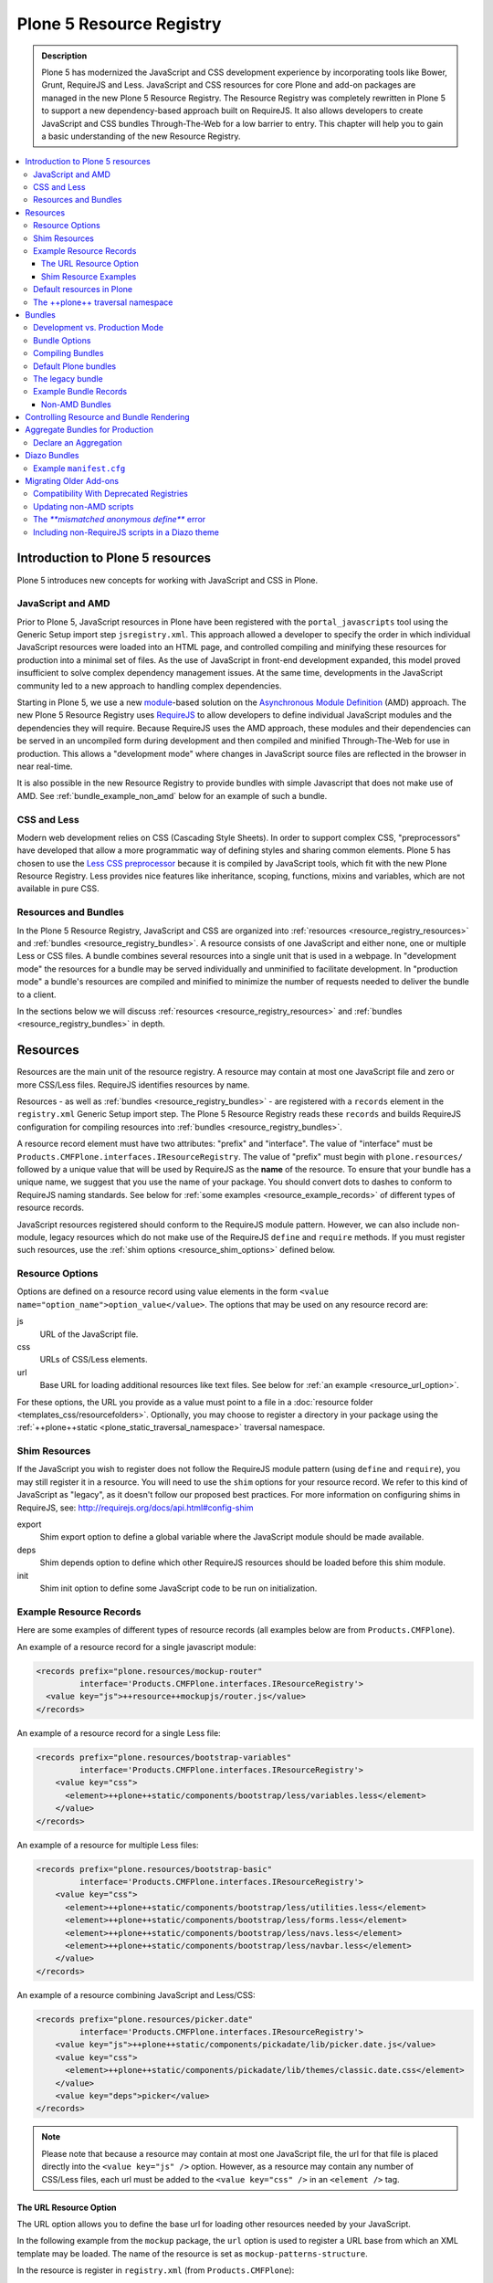 =========================
Plone 5 Resource Registry
=========================

.. admonition:: Description

    Plone 5 has modernized the JavaScript and CSS development experience by incorporating tools like Bower, Grunt, RequireJS and Less.
    JavaScript and CSS resources for core Plone and add-on packages are managed in the new Plone 5 Resource Registry.
    The Resource Registry was completely rewritten in Plone 5 to support a new dependency-based approach built on RequireJS.
    It also allows developers to create JavaScript and CSS bundles Through-The-Web for a low barrier to entry.
    This chapter will help you to gain a basic understanding of the new Resource Registry.

.. contents:: :local:


Introduction to Plone 5 resources
=================================

Plone 5 introduces new concepts for working with JavaScript and CSS in Plone.

JavaScript and AMD
------------------

Prior to Plone 5, JavaScript resources in Plone have been registered with the ``portal_javascripts`` tool using the Generic Setup import step ``jsregistry.xml``.
This approach allowed a developer to specify the order in which individual JavaScript resources were loaded into an HTML page, and controlled compiling and minifying these resources for production into a minimal set of files.
As the use of JavaScript in front-end development expanded, this model proved insufficient to solve complex dependency management issues.
At the same time, developments in the JavaScript community led to a new approach to handling complex dependencies.

Starting in Plone 5, we use a new `module <http://requirejs.org/docs/why.html>`_-based solution on the `Asynchronous Module Definition <http://requirejs.org/docs/whyamd.html>`_ (AMD) approach.
The new Plone 5 Resource Registry uses `RequireJS <http://requirejs.org/>`_ to allow developers to define individual JavaScript modules and the dependencies they will require.
Because RequireJS uses the AMD approach, these modules and their dependencies can be served in an uncompiled form during development and then compiled and minified Through-The-Web for use in production.
This allows a "development mode" where changes in JavaScript source files are reflected in the browser in near real-time.

It is also possible in the new Resource Registry to provide bundles with simple Javascript that does not make use of AMD.
See :ref:`bundle_example_non_amd` below for an example of such a bundle.

CSS and Less
------------

Modern web development relies on CSS (Cascading Style Sheets).
In order to support complex CSS, "preprocessors" have developed that allow a more programmatic way of defining styles and sharing common elements.
Plone 5 has chosen to use the `Less CSS preprocessor <http://lesscss.org/>`_ because it is compiled by JavaScript tools, which fit with the new Plone Resource Registry.
Less provides nice features like inheritance, scoping, functions, mixins and variables, which are not available in pure CSS.


Resources and Bundles
---------------------

In the Plone 5 Resource Registry, JavaScript and CSS are organized into :ref:`resources <resource_registry_resources>` and :ref:`bundles <resource_registry_bundles>`.
A resource consists of one JavaScript and either none, one or multiple Less or CSS files.
A bundle combines several resources into a single unit that is used in a webpage.
In "development mode" the resources for a bundle may be served individually and unminified to facilitate development.
In "production mode" a bundle's resources are compiled and minified to minimize the number of requests needed to deliver the bundle to a client.

In the sections below we will discuss :ref:`resources <resource_registry_resources>` and :ref:`bundles <resource_registry_bundles>` in depth.

.. _resource_registry_resources:

Resources
=========

Resources are the main unit of the resource registry.
A resource may contain at most one JavaScript file and zero or more CSS/Less files.
RequireJS identifies resources by name.

Resources - as well as :ref:`bundles <resource_registry_bundles>` - are registered with a ``records`` element in the ``registry.xml`` Generic Setup import step.
The Plone 5 Resource Registry reads these ``records`` and builds RequireJS configuration for compiling resources into :ref:`bundles <resource_registry_bundles>`.

A resource record element must have two attributes: "prefix" and "interface".
The value of "interface" must be ``Products.CMFPlone.interfaces.IResourceRegistry``.
The value of "prefix" must begin with ``plone.resources/`` followed by a unique value that will be used by RequireJS as the **name** of the resource.
To ensure that your bundle has a unique name, we suggest that you use the name of your package.
You should convert dots to dashes to conform to RequireJS naming standards.
See below for :ref:`some examples <resource_example_records>` of different types of resource records.

JavaScript resources registered should conform to the RequireJS module pattern.
However, we can also include non-module, legacy resources which do not make use of the RequireJS ``define`` and ``require`` methods.
If you must register such resources, use the :ref:`shim options <resource_shim_options>` defined below.

.. _resource_standard_options:

Resource Options
----------------

Options are defined on a resource record using value elements in the form ``<value name="option_name">option_value</value>``.
The options that may be used on any resource record are:

js
    URL of the JavaScript file.

css
    URLs of CSS/Less elements.

url
    Base URL for loading additional resources like text files.
    See below for :ref:`an example <resource_url_option>`.

For these options, the URL you provide as a value must point to a file in a :doc:`resource folder <templates_css/resourcefolders>`.
Optionally, you may choose to register a directory in your package using the :ref:`++plone++static <plone_static_traversal_namespace>` traversal namespace.


.. _resource_shim_options:

Shim Resources
--------------

If the JavaScript you wish to register does not follow the RequireJS module pattern (using ``define`` and ``require``), you may still register it in a resource.
You will need to use the ``shim`` options for your resource record.
We refer to this kind of JavaScript as "legacy", as it doesn't follow our proposed best practices.
For more information on configuring shims in RequireJS, see: http://requirejs.org/docs/api.html#config-shim

export
    Shim export option to define a global variable where the JavaScript module should be made available.

deps
    Shim depends option to define which other RequireJS resources should be loaded before this shim module.

init
    Shim init option to define some JavaScript code to be run on initialization.


.. _resource_example_records:

Example Resource Records
------------------------

Here are some examples of different types of resource records (all examples below are from ``Products.CMFPlone``).

An example of a resource record for a single javascript module:

.. code-block:: xml

    <records prefix="plone.resources/mockup-router"
             interface='Products.CMFPlone.interfaces.IResourceRegistry'>
      <value key="js">++resource++mockupjs/router.js</value>
    </records>

An example of a resource record for a single Less file:

.. code-block:: xml

    <records prefix="plone.resources/bootstrap-variables"
             interface='Products.CMFPlone.interfaces.IResourceRegistry'>
        <value key="css">
          <element>++plone++static/components/bootstrap/less/variables.less</element>
        </value>
    </records>

An example of a resource for multiple Less files:

.. code-block:: xml

    <records prefix="plone.resources/bootstrap-basic"
             interface='Products.CMFPlone.interfaces.IResourceRegistry'>
        <value key="css">
          <element>++plone++static/components/bootstrap/less/utilities.less</element>
          <element>++plone++static/components/bootstrap/less/forms.less</element>
          <element>++plone++static/components/bootstrap/less/navs.less</element>
          <element>++plone++static/components/bootstrap/less/navbar.less</element>
        </value>
    </records>

An example of a resource combining JavaScript and Less/CSS:

.. code-block:: xml

    <records prefix="plone.resources/picker.date"
             interface='Products.CMFPlone.interfaces.IResourceRegistry'>
        <value key="js">++plone++static/components/pickadate/lib/picker.date.js</value>
        <value key="css">
          <element>++plone++static/components/pickadate/lib/themes/classic.date.css</element>
        </value>
        <value key="deps">picker</value>
    </records>

.. note:: Please note that because a resource may contain at most one JavaScript file, the url for that file is placed directly into the ``<value key="js" />`` option.
          However, as a resource may contain any number of CSS/Less files, each url must be added to the ``<value key="css" />`` in an ``<element />`` tag.

.. _resource_url_option:

The URL Resource Option
***********************

The URL option allows you to define the base url for loading other resources needed by your JavaScript.

In the following example from the ``mockup`` package, the ``url`` option is used to register a URL base from which an XML template may be loaded.
The name of the resource is set as ``mockup-patterns-structure``.


In the resource is register in ``registry.xml`` (from  ``Products.CMFPlone``):

.. code-block:: xml

    <records prefix="plone.resources/mockup-patterns-structure"
            interface='Products.CMFPlone.interfaces.IResourceRegistry'>
        <value key="js">++resource++mockup/structure/pattern.js</value>
        <value key="url">++resource++mockup/structure</value>
        <value key="css">
            <element>++resource++mockup/structure/less/pattern.structure.less</element>
        </value>
    </records>

Then in ``mockup/configure.zcml`` we register a resource directory called ``mockup``.
The resource traversal namespace ``++resource++mockup`` points to the filesystem directory ``mockup/patterns``.

.. code-block:: xml

    <browser:resourceDirectory
        name="mockup"
        directory="./patterns" />


Finally, in ``mockup/patterns/structure/js/views/actionmenu.js``, we can list a `text dependency <http://requirejs.org/docs/api.html#text>`_.
The url base for the dependency is listed as ``mockup-patterns-structure-url``.
The path that follows will be resolved from the registered resource directory set in the URL option for this resource record: ``mockup/patterns/structure``.

.. code-block:: js

    define([
      'jquery',
      'underscore',
      'backbone',
      'mockup-ui-url/views/base',
      'mockup-utils',
      'text!mockup-patterns-structure-url/templates/actionmenu.xml',
      'bootstrap-dropdown'
    ], function($, _, Backbone, BaseView, utils, ActionMenuTemplate) {
    'use strict';

    var ActionMenu = BaseView.extend({
        className: 'btn-group actionmenu',
        template: _.template(ActionMenuTemplate),

    // ...
    });
    return ActionMenu;
    });


Shim Resource Examples
**********************

Here is an example of a resource record using shim options (from ``Products.CMFPlone.profiles.dependencies``).
Here, the variable ``tinyMCE`` is exported as an attribute of ``window``, the global JavaScript namespace.
The ``init`` option is used to define a simple function that will be executed when the ``tinymce.js`` JavaScript file has been loaded.

TODO: Verify that the above description is true.

.. code-block:: xml

  <records prefix="plone.resources/tinymce"
           interface='Products.CMFPlone.interfaces.IResourceRegistry'>
    <value key="js">++plone++static/components/tinymce/tinymce.js</value>
    <value key="export">window.tinyMCE</value>
    <value key="init">function() { this.tinyMCE.DOM.events.domLoaded = true; return this.tinyMCE; }</value>
    <value key="css">
      <element>++plone++static/components/tinymce/skins/lightgray/skin.min.css</element>
      <element>++plone++static/components/tinymce/skins/lightgray/content.inline.min.css</element>
    </value>
  </records>

In this example, we configure the shim for the ``backbone`` resource.
This resource exports the backbone javascript library as the ``Backbone`` attribute of ``window``, the global JavaScript namespace.
The ``deps`` option is used to list two resources required by backbone: ``underscore`` and ``jquery``.
Note that the format for ``deps`` is a comma-separated list of resource names.
All resources named in ``deps`` must also be registered with the Plone 5 Resource Registry.

.. code-block:: xml

    <records prefix="plone.resources/backbone"
             interface='Products.CMFPlone.interfaces.IResourceRegistry'>
        <value key="js">++plone++static/components/backbone/backbone.js</value>
        <value key="export">window.Backbone</value>
        <value key="deps">underscore,jquery</value>
    </records>

Default resources in Plone
--------------------------

Plone 5 ships with a list of Mockup and Bower components for Plone 5's new UI.
These resources can be found in the static folder (``Products.CMFPlone.static``), where you can also find the `bower.json <https://github.com/plone/Products.CMFPlone/blob/master/Products/CMFPlone/static/bower.json>`_ file.
These resources are preconfigured in the registry (`registry.xml <https://github.com/plone/Products.CMFPlone/blob/master/Products/CMFPlone/profiles/dependencies/registry.xml>`_ in ``Products.CMFPlone.profiles.dependencies``).

.. _plone_static_traversal_namespace:

The ++plone++ traversal namespace
---------------------------------

We have a new ``plone.resource`` based traversal namespace called ``++plone++``.
Plone registers the ``Products.CMFPlone.static`` folder for this traversal namespace.
Resource contained in this namespace can be stored in the ZODB (where they are looked up first, by default) or in the filesystem.
This allows us to customize filesystem based resources Through-The-Web.
One advantage of this new namespace over the existing ``++resource++`` and ``++theme++`` namespaces is that you may override resources in this namespace one file at a time, rather than needing to override the entire directory.

You may configure a folder in your add-on package to be included in this namespace.
To configure a directory in your package, add the following ZCML:

.. code-block:: xml

    <plone:static
        directory="static"
        type="plone"
        name="myresources"
        />

Now we can access the contents of the "static" folder in your package by using a URL that starts with ``++plone++myresources/``.
Additional path segments in your URL will be resolved within the "static" folder in your package.
For example, ``++plone++myresources/js/my-package.js`` will correspond to ``static/js/my-package.js`` within your package.

.. note::

    When providing static resources (JavaScript/Less/CSS) for Plone 5's resource registry, use ``plone.resource`` based resources instead of Zope's browser resources.
    The latter are cached heavily and you won't get your changes compiled into bundles, even after Zope restarts.


.. _resource_registry_bundles:

Bundles
=======

A bundle combines multiple :ref:`resources <resource_registry_resources>` into a single unit, identified by a name.
Bundles can be used to group resources for different purposes.
For example, the "plone" bundle provides resources that could be of use to any client, but the "plone-logged-in" bundle supplies resources needed only for those who are logged in to the Plone site.

Generally speaking, when a Plone page is delivered to a client, only bundles will be loaded.
There are exceptions, you can register individual resources to be loaded for a specific request via an API method.
We will discuss this :ref:`a bit later <bundles_request_api>`.

Like :ref:`resources <resource_registry_resources>`, bundles are registered with a ``records`` element in the ``registry.xml`` Generic Setup import step.
A bundle record element must have two attributes: "prefix" and "interface".
The value of "interface" must be ``Products.CMFPlone.interfaces.IBundleRegistry``.
The value of "prefix" must begin with ``plone.bundles/`` followed by a unique value that will be used as the name of the bundle.
See below for :ref:`some examples <bundle_example_records>` of different types of resource records.

When developing an add-on you will create your own bundle.
Your bundle should include all resources required for your JavaScript or CSS/Less to work properly.

If your bundle will be used only on a single page, you can define it to include it only there.
You can use the "expression" option to control including an enabled bundle.
You can also use API methods from ``Products.CMFPlone.resources`` to add disabled bundles to a single request.
For example, the ``resourceregistry`` bundle is only used for the ``@@resourceregistry-controlpanel`` view.
(see the section :ref:`bundles_request_api` for more information)

.. note::

    A bundle can depend on other bundles.
    Declaring such a dependency only controls the order in which bundles are loaded and is mostly relevant for legacy bundles.
    Currently, bundle dependencies don't make use of RequireJS dependencies or AMD.
    Each bundle will be compiled with all dependencies, even if a dependency was already used for another bundle.
    This raises the response payload unnecessarily.

    To avoid this, use the ``stub_js_modules`` option for your bundle record listed in :ref:`resource_bundle_options` below.

Development vs. Production Mode
-------------------------------

In development mode, each bundle loads all of its resources individually.
This allows modifications to resources to be immediately available.
You do not need to compile any bundles beforehand.
You should be aware that this feature does lead to a lot of requests and slow response times, even though RequireJS loads dependencies asynchronously.

In production environments you will compile your bundles to combine and minify all the necessary resources into a single JavaScript and CSS file.
Since the dependencies of each resource in the bundle are all now well-defined, they can all be included in these files.
Compiling bundles minimizes the number of web requests and the payload of data sent over the network.
In Production mode, only one or two files are included in the output for each active bundle: a JavaScript and a CSS file.

.. _resource_bundle_options:

Bundle Options
--------------

Options are defined on a bundle record using value elements in the form ``<value name="option_name">option_value</value>``.
The possible options for a bundle are:

enabled
    Enable or disable the bundle.

depends
    List other bundles as dependencies of this bundle.
    Currently used for the order of inclusion in the rendered content.
    The defined bundle will only be included in a page after any bundles listed.

resources
    List the resources that are included in this bundle.

compile
    Set the value to ``True`` or ``False``.
    Your bundle must be compiled if it has any Less or RequireJS resources.
    If you wish, you may precompile your bundles using command line tools provided by Plone or your own preferred toolchain.
    For more information, :ref:`see below <bundles_compiling_bundles>`.

    If this value is ``False``, no button will be provided to compile this bundle Through-The-Web (eg. used for the ``plone-legacy`` :ref:`bundle <bundles_legacy_bundle>`).

expression
    A TALES expression.
    If the expression evaluates as ``True``, the bundle will be included.

merge_with
    Indicate in which of the bundle aggregations this bundle should be included.
    The valid values for this option are ``default`` or ``logged-in``.
    (:ref:`see below <resource_bundle_aggregation>`).

conditionalcomment
    Provide a conditional comment for Internet Explorer hacks.

stub_js_modules
    Provide a list of resources that are required by this bundle, but already provided by another active bundle.
    This prevents the stub module from being included multiple times and can reduce the download size of bundles.

    .. versionadded:: 5.0.1


The following options are used when you provide a pre-compiled bundle.
The values will be automatically set when the bundle is built Through-The-Web.
If you use the ``plone-compile-resources`` script, or your own custom toolchain to compile your own bundle JS or CSS, you will need to manage these values yourself.

jscompilation
    URL of the compiled and minified JavaScript file.

csscompilation
    URL of the compiled and minified CSS file.

last_compilation
    Date of the last compilation time.
    The value of this option is automatically used as version parameter for cache-busting in production mode.
    (eg. ``plone-logged-in-compiled.min.js?version=2015-05-07%2000:00:00.000003``)


.. _bundles_compiling_bundles:

Compiling Bundles
-----------------

There are three ways to provide a compiled version of a bundle for production:

**Compile the bundle Through-The-Web and store it in the ZODB**

When using this option, all an add-on developer or an integrator needs to do is register a bundle with the "compile" option set to ``True``.
In the Plone 5 Resource Registry control panel, a button will be available to compile the bundle.
Pressing this button will compile the bundle and store it for production delivery.

**Compile the bundle from the command line**:

Plone provides a script which will compile a specific bundle available in the resource registry.
To use this option, you must specifically request the script in your buildout.
Add a new part called "resources" and list it in your buildout "parts", then re-run buildout.
You will find the ``plone-compile-resources`` script in your buildout ``bin`` directory.

.. code-block:: ini

    [resources]
    recipe = zc.recipe.egg
    eggs = Products.CMFPlone
    scripts = plone-compile-resources

Once the script has been created you may invoke it.
You will need to provide options indicating the ID of the Plone site in which your package is installed, and the name of the bundle you wish to compile:

    ./bin/plone-compile-resources --site-id=myplonesite --bundle=mybundle

This script will start up your Plone site, extract the required information and compile the bundle.
Because of this, you will need to stop a Plone instance before running this script.

**Use your own compilation chain**

The Plone 5 Resource Registry can be used with your favorite build system.
Use the tool you prefer create a compiled version of your bundle.
Your bundle registration must provide a URL for the "jscompilation" and "csscompilation" options.
Your compiled files must be in the filesystem locations that are indicated by these values.

Default Plone bundles
---------------------

There are three main bundles defined by Plone:

plone:
    This is the main compiled bundle with all the JavaScript and CSS components required for the Plone Toolbar and the main Mockup patterns.

plone-logged-in:
    This bundle is only included for logged in users.
    It contains patterns like the "tinymce" pattern, the "querystring" pattern for collection edit forms and others.

plone-legacy:
    This bundle is not compiled and contains code that doesn't use RequireJS or Less.
    Addons which continue to install resources to ``portal_javascripts`` or ``portal_css`` are registered as resources in the plone-legacy bundle automatically.

.. _bundles_legacy_bundle:

The legacy bundle
-----------------

The legacy bundle exists to support packages with code that does not work with the new Plone 5 Resource Registry.
Code that cannot be migrated to use RequireJS can be included in the legacy bundle.
Code that uses RequireJS in a way which is incompatible with Plone's use of it (e.g. it's using its own RequireJS setup) can be included in the legacy bundle.

.. note::

    Some JavaScript use its own setup of RequireJS.
    Others - like Leaflet 0.7 or DataTables 1.10 - try to register themselves for RequireJS.
    This can lead to the infamous "mismatched anonymous define" errors (:ref:`see below <resource_registry_error_anon_define>`).
    You can register such scripts in the ``plone-legacy`` bundle by including them in the ``jsregistry.xml`` import step.
    The ``define`` and ``require`` methods are unset before these scripts are included in the output and reset again after all scripts have been included.
    See yourself: https://github.com/plone/Products.CMFPlone/pull/870/files

Resources which are registered into ``portal_javascripts`` or ``portal_css`` registries via an addon are automatically registered in the legacy bundle and cleared from ``portal_javascripts`` and ``portal_css``.

.. note::

    JavaScript which doesn't use RequireJS can still be managed by it by including it as a resource with configured shim options.

The plone-legacy bundle treats resources differently: they are not compiled, but simply concatenated and minified.


.. _bundle_example_records:

Example Bundle Records
----------------------

Here are some examples of Bundle records from Plone and popular add-ons

The record for Plone's ``plone`` bundle names a single resource, ``plone``.
This is a good example of using a single resource with a ``require`` call to bundle a number of other resources, many of which use ``define``, in order to avoid :ref:`resource_registry_error_anon_define`.
(see ``Products/CMFPlone/profiles/dependencies/registry.xml`` and ``Products/CMFPlone/static/plone.js``, and for an example of the bundled resources ``mockup/patterns/autotoc/pattern.js``)

.. code-block:: xml

    <records prefix="plone.bundles/plone"
                interface='Products.CMFPlone.interfaces.IBundleRegistry'>
      <value key="resources">
        <element>plone</element>
      </value>
      <value key="enabled">True</value>
      <value key="jscompilation">++plone++static/plone-compiled.js</value>
      <value key="csscompilation">++plone++static/plone-compiled.css</value>
      <value key="last_compilation">2014-08-14 00:00:00</value>
    </records>

The record for the ``plone-legacy`` bundle names the only javascript resource left in Plone that does not work with the Resource registry.
Note that any JavaScript or CSS registered with the old ``portal_javascripts`` or ``portal_css`` tools will be included automatically in this bundle.
Note too that the ``plone-legacy`` bundle declares a dependency on the ``plone`` bundle, which ensures only that the ``plone`` bundle will be loaded into the page before this one.

.. code-block:: xml

    <records prefix="plone.bundles/plone-legacy"
              interface='Products.CMFPlone.interfaces.IBundleRegistry'>
      <value key="resources" purge="false">
        <element>jquery-highlightsearchterms</element>
      </value>
      <value key="depends">plone</value>
      <value key="jscompilation">++plone++static/plone-legacy-compiled.js</value>
      <value key="csscompilation">++plone++static/plone-legacy-compiled.css</value>
      <value key="last_compilation">2014-08-14 00:00:00</value>
      <value key="compile">False</value>
      <value key="enabled">True</value>
    </records>

A bundle is registered in the Plone add-on package `Plomino <https://github.com/plomino/Plomino>`_.
Here, a number of resources are aggregated and compiled via the ``plone-compile-resources`` script.
They may also be compiled Through-The-Web, using the Resource Registry.
Notice that in contrast to the ``plone`` bundle, the resources combined here all use ``require`` at the top level to avoid :ref:`resource_registry_error_anon_define`.
(see ``Products/CMFPlomino/profiles/default/registry.xml`` and for an example of the resources included ``Products/CMFPlomino/browser/static/js/table.js``)

.. code-block:: xml

    <records prefix="plone.bundles/plomino"
             interface='Products.CMFPlone.interfaces.IBundleRegistry'>
      <value key="resources">
        <element>plominoformula</element>
        <element>plominotable</element>
        <element>plominodesign</element>
        <element>plominodynamic</element>
      </value>
      <value key="enabled">True</value>
      <value key="depends">plone</value>
      <value key="jscompilation">++resource++Products.CMFPlomino/js/plomino-compiled.js</value>
      <value key="csscompilation">++resource++Products.CMFPlomino/css/plomino-compiled.css</value>
      <value key="last_compilation">2015-12-08 00:00:00</value>
    </records>

In `Rapido <https://github.com/plomino/rapido.plone>`_, another Plone add-on, the JavaScript registered for the bundle is manually compiled.
By listing the ``plone`` default bundle as a dependency, this JavaScript is able to rely on Plone default resources such as ``jQuery``, ``mockup`` and the patterns registry being present.
(see ``rapido/plone/profiles/default/registry.xml`` and ``rapido/plone/browser/rapido.js``)

.. code-block:: xml

    <records prefix="plone.bundles/rapido"
             interface='Products.CMFPlone.interfaces.IBundleRegistry'>
      <value key="enabled">True</value>
      <value key="jscompilation">++resource++rapido.js</value>
      <value key="csscompilation"></value>
      <value key="last_compilation">2019-11-26 00:00:00</value>
      <value key="compile">False</value>
      <value key="depends">plone</value>
    </records>

.. _bundle_example_non_amd:

Non-AMD Bundles
***************

Sometimes it may be useful to register a simple javascript without using the AMD pattern.
An example of such a bundle is provided in the `example.p4p5 <https://github.com/collective/example.p4p5>`_ package.
In this case, there is a simple Javascript which appends a status div to a chart (``example/p4p5/browser/static/chart.js``):

.. code-block:: javascript

    $(document).ready(function() {
        var chart = $('#chart');
        var done = parseInt(chart.attr('done'));
        var inprogress = parseInt(chart.attr('inprogress'));
        var total = done + inprogress;
        if(total == 0) {
            total = 1;
        }
        var done_rate = Math.round(100 * done / total);
        var inprogress_rate = Math.round(100 * inprogress / total);
        chart.append('<div class="done" style="width:'+done_rate+'%">&nbsp;</div>');
        chart.append('<div class="inprogress" style="width:'+inprogress_rate+'%">&nbsp;</div>');
    });

In this case, the Javascript is dependent only on a global `$` which is expected to be bound to jQuery.
Plone provides this in the ``plone`` bundle, so that is the only dependency we need to specify.
For such a case, the package can register this javascript in ``jsregistry.xml`` for Plone versions before 5.0.
And in Plone 5, the following bundle record added in ``registry.xml`` will do the trick (``example/p4p5/profiles/plone5/registry.xml``):

.. code-block:: xml

    <records prefix="plone.bundles/examplep4p5"
             interface='Products.CMFPlone.interfaces.IBundleRegistry'>
      <value key="enabled">True</value>
      <value key="jscompilation">++resource++example.p4p5/chart.js</value>
      <value key="csscompilation">++resource++example.p4p5/chart.css</value>
      <value key="last_compilation">2016-01-01 00:00:00</value>
      <value key="compile">False</value>
      <value key="depends">plone</value>
    </records>

Notice that this bundle provides *no resources*.
The Javascript file from the package is provided as the value of the ``jscompilation`` option.
The CSS file is likewise provided as a pre-compiled value.
Finally the value of the ``compile`` option is set to ``False``.
This ensures that the Resource Registry will make no attempt to re-compile this bundle.

.. _bundles_request_api:

Controlling Resource and Bundle Rendering
=========================================

To control whether a bundle is included in a rendered page, we have already discussed several options.
You may globally enable or disable a bundle using the ``enabled`` option of the bundle record.
You may conditionally render the bundle using the ``expression`` option of the bundle record.

A Diazo Theme may also include or exclude specific bundles, regardless of whether they are enabled or disabled in the Resource Registry.
To do so, use the ``enabled-bundles`` or ``disabled-bundles`` settings in the ``manifest.cfg`` file for the theme.
These settings take a comma separated list of the names of bundles.

A browser page can include or exclude a specific bundle by using the API methods from ``Products.CMFPlone.resources``.
This will override the value of ``enabled`` in the Resource Registry for the named bundle.

Here are the API methods (from ``Products.CMFPlone.resources``):

``add_bundle_on_request(request, bundle)``:
    The value provided for the ``bundle`` parameter must be the name of a bundle.
    The named bundle will be added to the provided request.

``remove_bundle_on_request(request, bundle)``:
    The value provided for the ``bundle`` parameter must be the name of a bundle.
    The named bundle will be removed from the provided request if it is present.

A browser page may also force the rendering of an individual resource on a particular request.
Thus specific resources may be included regardless of whether they are included in a rendered bundle.

Here is the API method to do so (from ``Products.CMFPlone.resources``):

``add_resource_on_request(request, resource)``:
    The value provided for ``resource`` must be the name of a resource.
    The named resource will be added to the current request.

.. _resource_bundle_aggregation:

Aggregate Bundles for Production
================================

Plone defines several bundles.
Add-ons that you include in your Plone site may also define bundles of their own.
In production, *each* of these bundles will result in the loading of one JavaScript and one CSS file.
To reduce the number of loaded files to an absolute minimum, we use *bundle aggregation".

There are two bundle aggregations available in Plone.
A first aggregation named ``default`` contains all the bundles that must be available at all times.
It creates 2 output files (one JavaScript and one CSS).
A second aggregation named ``logged-in`` contains bundles only needed for authenticated users.
It also creates 2 output files (one JavaScript and one CSS).

Aggregation of bundles is triggered by the ``registry.xml`` Generic Setup import step.
Installing any profile containing a ``registry.xml`` file will automatically refresh the current aggregations.
Any bundles declared in that file will be included, if they declare that they should be merged with one of the two available aggregations.

As bundles can be defined or modified Through-The-Web, Plone also provides a "Merge bundles for production" button in the Resource Registry.
This allows us to re-generate the aggregations manually after any Through-The-Web modifications have been made.

Declare an Aggregation
----------------------

Custom bundles from an add-on or from a theme may be aggregated with the standard Plone bundles.
To do so, use the ``merge_with`` option in your bundle declaration in ``registry.xml``.
The valid values are ``default`` or ``logged-in``.
If the ``merge_with`` option is not present or is empty, the bundle will not be aggregated and is published separately.

.. code-block:: xml

  <records prefix="plone.bundles/my-bundle"
            interface='Products.CMFPlone.interfaces.IBundleRegistry'>
    <value key="merge_with">logged-in</value>
    ...
  </record>

.. note:: Bundles cannot be conditionally included in an aggregation.
          If the value of the `merge_with` option is `default` or `logged-in`, the value of the `expression` option **will be ignored**.

.. note:: In Development mode, aggregation is disabled, all bundles are published separately.

Diazo Bundles
=============

The point with Diazo is to create standalone static themes which work without Plone.
Diazo themes can use - and will use - their own resources and compiling systems.

Diazo was extended to support bundles.
Bundles can be defined in the theme's ``manifest.cfg`` file.

Bundles configured in the ``manifest.cfg`` file are included in the output by the renderer additionally to the ones registered in the resource registry.
This allows us to just overwrite or drop the ``link`` and ``script`` tags from the theme but still include the theme-specific resources without having to register them in the resource registry.

The options are:

enabled-bundles / disabled-bundles:
    A comma-separated list of Resource Registry bundles that should be included or excluded when rendering the Diazo theme.
    See :ref:`bundles_request_api`.

development-css / development-js:
    Uncompiled/unminified Less/CSS file and RequireJS files which should be included in development environments.
    Any required compilation will be handled by the browser on the fly.

production-css / production-js:
    Compiled CSS or JavaScript files that will be included in production mode.

tinymce-content-css:
    A CSS file to include for the TinyMCE editor.
    This allows theme developers to ensure that TinyMCE gives you the best possible WYSIWYG experience.

.. note::

    Files referenced by ``production-css`` and ``production-js`` must be present in the theme and pre-compiled.
    Less and RequireJS files named in Diazo Bundles cannot be compiled by the Resource Registry Through-The-Web.
    Nor can they be compiled by the ``plone-compile-resources`` script.
    For Diazo Bundles, the theme must provide its own compilation toolchain.

Example ``manifest.cfg``
------------------------

This example is from ``plonetheme.barceloneta``, the default theme in Plone 5 (``plonetheme/barceloneta/theme/manifest.cfg``).
Here, a Less file for development, a compiled CSS file for production and a second compiled CSS file meant specifically for use with TinyMCE are all named.
The `package itself <https://github.com/plone/plonetheme.barceloneta>`_ provides a ``Gruntfile.js`` and ``package.json`` file for compiling Less to CSS.

.. code-block:: ini

    [theme]
    title = Barceloneta Theme
    description = The default theme for Plone 5
    preview = preview.png
    rules = /++theme++barceloneta/rules.xml
    prefix = /++theme++barceloneta
    doctype = <!DOCTYPE html>
    enabled-bundles =
    disabled-bundles =

    development-css = /++theme++barceloneta/less/barceloneta.plone.less
    production-css = /++theme++barceloneta/less/barceloneta-compiled.css
    tinymce-content-css = /++theme++barceloneta/less/barceloneta-compiled.css

    development-js =
    production-js =

.. _resource_migrate_add_ons:

Migrating Older Add-ons
=======================

Many add-ons in the Plone ecosystem include JavaScript and CSS resources.
To take advantage of the dependency management capabilities of the new Resource Registry, they will need to be migrated.

.. _resource_old_registry_compatibility:

Compatibility With Deprecated Registries
----------------------------------------

The ``portal_css`` and ``portal_javascript`` registries have been deprecated in Plone 5.
Older Add-ons register CSS and JavaScript resource with these registries using the ``cssregistry.xml`` and ``jsregistry.xml`` Generic Setup import steps.
Plone 5 will still recognize these import steps, and resources registered with them will be added to the :ref:`plone-legacy bundle <bundles_legacy_bundle>`.

Thus, older add-ons with JavaScript and CSS have a reasonable chance of working without migrating...yet.

However, scripts included in this fashion receive none of the dependency management benefits of the new Resource Registry.
The ``plone-legacy`` bundle includes a global jQuery object and then includes bundled resources in order.
The ``define`` and ``require`` APIs from RequireJS are unset before the ``plone-legacy`` bundle is included, and then re-defined after.

Updating non-AMD scripts
------------------------

To take advantage of the dependency management of the new Resource Registry, you should upgrade your existing JavaScript files to use the AMD pattern.
To do so, wrap existing JavaScript using this recipe:

.. code-block:: javascript

      require([
        'jquery',
        'other-library'
      ], function($, otherLibrary) {
        'use strict';
        ...
        // All the previous JavaScript file code here
        ...
      });

(For a description of the ``require(Array, Function)`` used here, `See the AMD API documentation <https://github.com/amdjs/amdjs-api/blob/master/require.md#requirearray-function->`_)

Dependencies required by your JavaScript code must be listed in the ``Array`` argument to the ``require`` API.
You must use the RequireJS name identifiers of your dependencies here.
These will be the names of the Plone Resources which provide those JavaScript modules.

Listed dependencies are be passed to the ``Function`` argument as parameters.
They will be available to the code inside this function.

Register your modeified files as :ref:`resources <resource_registry_resources>` in ``registry.xml``.
Finally, register a :ref:`bundle <resource_registry_bundles>` in ``registry.xml`` which includes any of your resources.

.. note::

    When using ``require`` instead of ``define``, the anonymous function is immediately called.
    If you would use ``define`` instead, you'd have to make a ``require`` call somewhere, with the dependency to your resource.

This recipe should work for many JavaScript files.
Other patterns for module definition may be found in the `AMD API definitions <https://github.com/amdjs/amdjs-api>`_ or the `RequireJS API documentation <http://requirejs.org/docs/api.html#define>`_.

.. _resource_registry_error_anon_define:

The `**mismatched anonymous define**` error
-----------------------------------------

If you have worked with RequireJS before, you are likely to be aware of the `mismatched anonymous define() <http://requirejs.org/docs/errors.html#mismatch>`_ error.
It arises from misuse of the ``require`` and ``define`` APIs.

To work in RequireJS, code that uses a call to ``define`` must be loaded into a page **only** through a call to ``require``.
You may not load such code using a ``<script>`` tag.

When applied to the concept of resources and bundles this means that bundles should **only** ever be ``require`` calls.
If you try to use a JavaScript file that has a ``define`` call with a bundle, you'll likely cause the ``mismatched anonymous define()`` error.
Make sure to use a JavaScript file with a ``require`` call to include all your ``define`` resources.

This is a fact of how RequireJS works.
It is normal behavior.
Keeping it in mind can save you headaches.


Including non-RequireJS scripts in a Diazo theme
------------------------------------------------

We have already described how to add resources to the legacy bundle.
We have also discussed that the legacy bundle unsets the ``define`` and ``require`` statements before loading its resources so as to avoid the :ref:`mismatched anonymous define() <resource_registry_error_anon_define>` error and other possible problems.

If you have scripts in your Diazo theme that you don't want to register with the resource registry and which are not compatible with RequireJS, you can take a similar approach.
Add these scripts below the Plone scripts and unset ``define`` and ``require`` yourself.

Here is an example Diazo rule which does so:

.. code-block:: xml

      <before theme="/html/head/script[1]">                     <!-- ... before your own scripts -->
          <xsl:apply-templates select="/html/head/script" />    <!-- include the Plone scripts -->
          <script>                                              <!-- and then unset require and define -->
              require = undefined
              define = undefined
          </script>
      </before>
